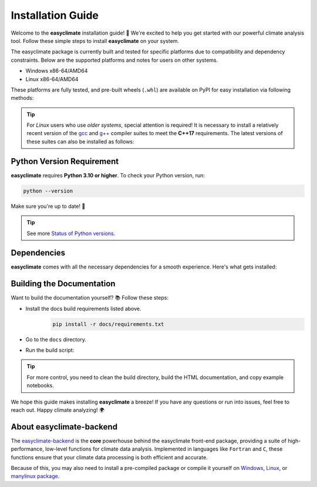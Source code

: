 .. _install:

Installation Guide
====================================

Welcome to the **easyclimate** installation guide! 🚀 We're excited to help you get started with our powerful climate analysis tool.
Follow these simple steps to install **easyclimate** on your system.

The easyclimate package is currently built and tested for specific platforms due to compatibility and dependency constraints.
Below are the supported platforms and notes for users on other systems.

- Windows x86-64/AMD64
- Linux x86-64/AMD64

These platforms are fully tested, and pre-built wheels (``.whl``) are available on PyPI for easy installation via following methods:

.. tab-set::

    .. tab-item:: PyPI

        Using the `PyPI <https://pypi.org/project/pip/>`__ package manager:

        .. code:: bash

            python -m pip install easyclimate

        If you don't have ``pip`` installed, this `Python installation guide <https://docs.python-guide.org/starting/installation/>`__ can guide you through the process.

    .. tab-item:: uv

        1. Install `uv <https://docs.astral.sh/uv/>`__

        .. code:: bash

            pip install uv

        2. Install `numba <https://numba.pydata.org/>`__ and `numpy <https://numpy.org/>`__ solely.

        .. code:: bash

            pip install numba numpy

        3. Install ``easyclimate`` by `uv <https://docs.astral.sh/uv/>`__

        .. code:: bash

            uv pip install easyclimate

    .. tab-item:: conda/mamba

        🛠️ Support is coming soon! Stay tuned for updates—we're working on it!

    .. tab-item:: Development version

        You can use ``PyPI`` to install the latest **unreleased** version from
        GitHub (⚠️ **NOT recommended** in most situations):

        .. code:: bash

            python -m pip install --upgrade git+https://github.com/shenyulu/easyclimate@dev

        .. note::

            The commands above should be executed in a terminal. On Windows, use the
            ``cmd.exe`` or the "Anaconda Prompt" app if you're using Anaconda.

        .. tip::

            For users who have difficulty accessing GitHub, we set up a GIT official mirror to access

            .. code:: bash

                python -m pip install --upgrade git+https://gitee.com/shenyulu/easyclimate@dev

.. tip::

    For *Linux* users who use *older systems*, special attention is required! It is necessary to install a relatively recent version of the `gcc <https://gcc.gnu.org/projects/c-status.html>`__ and `g++ <https://gcc.gnu.org/projects/cxx-status.html>`__ compiler suites to meet the **C++17** requirements. The latest versions of these suites can also be installed as follows:

    .. tab-set::

        .. tab-item:: conda (Recommended)

            .. code:: bash

                conda install -c conda-forge gcc gxx

        .. tab-item:: Ubuntu/Debian

            1. Update package list

            .. code:: bash

                sudo apt update

            2. Install the ``build-essential`` package by typing the following command:

            .. code:: bash

                sudo apt install build-essential

            This command installs a bunch of new software packages, including gcc, g++, and make.

            3. You may also need to install the manual pages for development using GNU/Linux:

            .. code:: bash

                sudo apt-get install manpages-dev

            4. To verify whether the GCC compiler has been successfully installed, use the following command to print the GCC version:

            .. code:: bash

                gcc --version

        .. tab-item:: CentOS/RHEL/Fedora

            1. Start a login shell as the root user.

            .. code:: bash

                sudo -i

            2. Install the ``gcc``.

            .. code:: bash

                yum install gcc

            Press Y and Enter to confirm. Or use the command without confirmation:

            .. code:: bash

                yum -y install gcc

            3. Install the ``g++``.

            .. code:: bash

                yum install gcc-c++

            Press Y and Enter to confirm. Or use the command without confirmation:

            .. code:: bash

                yum -y install gcc-c++


Python Version Requirement
------------------------------------

**easyclimate** requires **Python 3.10 or higher**. To check your Python version, run:

.. code:: bash

    python --version

Make sure you're up to date! 🐍

.. tip::

    See more `Status of Python versions <https://devguide.python.org/versions/>`__.

.. _dependencies:

Dependencies
------------------------------------

**easyclimate** comes with all the necessary dependencies for a smooth experience. Here's what gets installed:

.. tab-set::

    .. tab-item:: Base requirements

        Essential packages for core functionality.

        .. literalinclude:: ../../release_requirements.txt

    .. tab-item:: Test requirements

        Packages needed for running tests.

        .. literalinclude:: ../../test_requirements.txt

    .. tab-item:: Docs build requirements

        Tools for building the documentation.

        .. literalinclude:: ../requirements.txt

Building the Documentation
------------------------------------

Want to build the documentation yourself? 📚 Follow these steps:

- Install the docs build requirements listed above.
    .. code:: bash

        pip install -r docs/requirements.txt
- Go to the ``docs`` directory.
- Run the build script:
    .. tab-set::

        .. tab-item:: Windows Powershell

            .. code:: powershell

                .\build_docs_windows.ps1

            .. hint::

                On Windows, we've included ``optipng.exe`` for you! 😉 You might **NOT** need to install `optipng <https://optipng.sourceforge.net/>`__ for image optimization.

        .. tab-item:: Linux Bash

            .. code:: bash

                ./build_docs_linux.sh

            .. hint::

                On Linux, you might need to install `optipng <https://optipng.sourceforge.net/>`__ for image optimization.

                .. code:: bash

                    sudo apt-get install optipng

.. tip::

    For more control, you need to clean the build directory, build the HTML documentation, and copy example notebooks.



We hope this guide makes installing **easyclimate** a breeze! If you have any questions or run into issues,
feel free to reach out. Happy climate analyzing! 🌍

About easyclimate-backend
------------------------------------
The `easyclimate-backend <https://easyclimate-backend.readthedocs.io/>`__ is the **core** powerhouse behind the easyclimate front-end package,
providing a suite of high-performance,
low-level functions for climate data analysis. Implemented in languages like ``Fortran`` and ``C``,
these functions ensure that your climate data processing is both efficient and accurate.

Because of this, you may also need to install a pre-compiled package or compile it yourself on
`Windows <https://easyclimate-backend.readthedocs.io/en/latest/src/building_windows.html>`__,
`Linux <https://easyclimate-backend.readthedocs.io/en/latest/src/building_linux.html>`__, or
`manylinux package <https://easyclimate-backend.readthedocs.io/en/latest/src/building_manylinux.html>`__.
